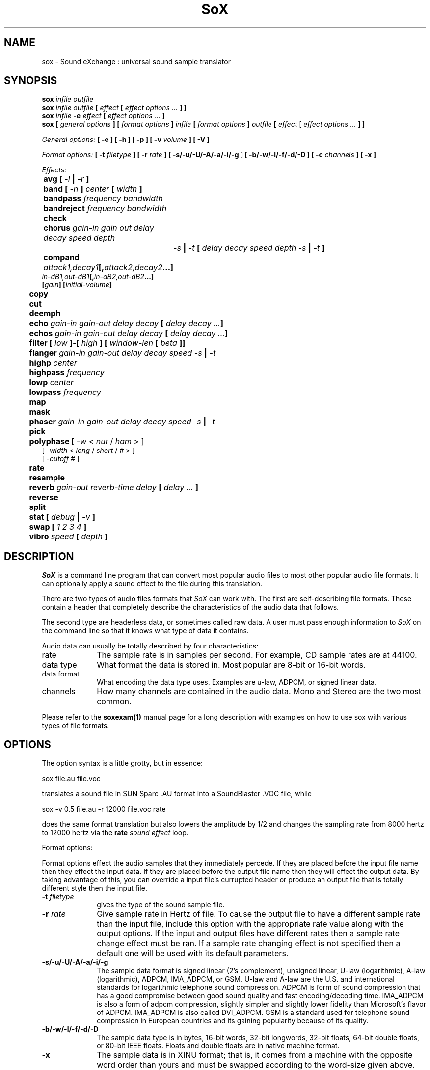 .de Sh
.br
.ne 5
.PP
\fB\\$1\fR
.PP
..
.de Sp
.if t .sp .5v
.if n .sp
..
.TH SoX 1 "December 10, 1999"
.SH NAME
sox \- Sound eXchange : universal sound sample translator
.SH SYNOPSIS
.B sox \fIinfile outfile \fB
.br
.B sox \fIinfile outfile \fB[ \fIeffect\fR 
.B [ \fIeffect options ...\fB ] ]
.br
.B sox \fIinfile \fB-e \fIeffect\fR 
.B [ \fIeffect options ...\fB ]
.br
.B sox
[\fI general options \fB ]
[ \fIformat options \fB ]
\fIinfile\fB 
[ \fIformat options \fB ]
\fIoutfile\fB 
[ \fIeffect\fR [ \fIeffect options ...\fB ] ]
.P
\fIGeneral options:\fB
[ -e ]
[ -h ]
[ -p ]
[ -v \fIvolume\fB ]
[ -V ]
.P
\fIFormat options:\fB
[ \fB-t \fIfiletype\fB ]
[ -r \fIrate\fB ]
[ -s/-u/-U/-A/-a/-i/-g ]
[ -b/-w/-l/-f/-d/-D ]
[ -c \fIchannels\fB ]
[ -x ]
.P
\fIEffects:\fB
.br
	avg [ \fI-l\fB | \fI-r\fB ]
.br
	band \fB[ \fI-n \fB] \fIcenter \fB[ \fIwidth\fB ]
.br
	bandpass \fIfrequency bandwidth\fB
.br
	bandreject \fIfrequency bandwidth\fB
.br
 	check 
.br
	chorus \fIgain-in gain out delay decay speed depth
		-s\fB | \fI-t\fB [ \fIdelay decay speed depth -s\fB | \fI-t\fB ]
.br
	compand \fIattack1,decay1\fB[,\fIattack2,decay2\fB...]
             \fIin-dB1,out-dB1\fB[,\fIin-dB2,out-dB2\fB...]
             [\fIgain\fB] [\fIinitial-volume\fB]
.br
	copy
.br
	cut
.br
	deemph
.br
	echo \fIgain-in gain-out delay decay\fB [ \fIdelay decay ...\fB]
.br
	echos \fIgain-in gain-out delay decay\fB [ \fIdelay decay ...\fB]
.br
	filter \fB[ \fIlow\fB ]\fI-\fB[ \fIhigh\fB ] [ \fIwindow-len\fB [ \fIbeta\fB ]]
.br
	flanger \fIgain-in gain-out delay decay speed -s\fB | \fI-t\fB
.br
	highp \fIcenter\fB
.br
	highpass \fIfrequency\fB
.br
	lowp \fIcenter\fB
.br
	lowpass \fIfrequency\fB
.br
	map
.br
	mask
.br
	phaser \fIgain-in gain-out delay decay speed -s\fB | \fI-t\fB
.br
	pick
.br
	polyphase [ \fI-w \fR< \fInut\fR / \fIham\fR > ] 
               [ \fI -width \fR< \fI long \fR / \fIshort \fR / \fI# \fR> ] 
               [ \fI-cutoff # \fR ]
.br
	\fBrate 
.br
	resample
.br
	reverb \fIgain-out reverb-time delay\fB [ \fIdelay ... \fB]
.br
	reverse
.br
	split
.br
	stat [ \fIdebug\fB | \fI-v\fB ]
.br
	swap [ \fI1 2 3 4\fB ]
.br
	vibro \fIspeed \fB[ \fIdepth\fB ]
.SH DESCRIPTION
.I SoX
is a command line program that can convert most popular audio files
to most other popular audio file formats.  It can optionally apply a
sound effect to the file during this translation.
.P
There are two types of audio files formats that
.I SoX
can work with.  The first are self-describing file formats.  These
contain a header that completely describe the characteristics of
the audio data that follows.
.P
The second type are headerless data, or sometimes called raw data.  A
user must pass enough information to
.I SoX
on the command line so that it knows what type of data it contains.
.P
Audio data can usually be totally described by four characteristics:
.TP 10
rate
The sample rate is in samples per second.  For example, CD sample rates are at 44100.
.TP 10 
data type
What format the data is stored in.  Most popular are 8-bit or 16-bit words.
.TP 10
data format
What encoding the data type uses.  Examples are u-law, ADPCM, or signed linear data.
.TP 10
channels
How many channels are contained in the audio data.  Mono and Stereo are the two most common.
.P
Please refer to the
.B soxexam(1)
manual page for a long description with examples on how to use sox with
various types of file formats.
.SH OPTIONS
The option syntax is a little grotty, but in essence:
.P
.br
	sox file.au file.voc 
.P
.br
translates a sound file in SUN Sparc .AU format 
into a SoundBlaster .VOC file, while
.P
.br
	sox -v 0.5 file.au -r 12000 file.voc rate
.P
.br
does the same format translation but also 
lowers the amplitude by 1/2 and changes
the sampling rate from 8000 hertz to 12000 hertz via
the
.B rate
\fIsound effect\fR loop.
.PP
Format options:
.PP
Format options effect the audio samples that they immediately percede.  If
they are placed before the input file name then they effect the input
data.  If they are placed before the output file name then they will
effect the output data.  By taking advantage of this, you can override
a input file's currupted header or produce an output file that is totally
different style then the input file.
.TP 10
\fB-t\fI filetype
gives the type of the sound sample file.
.TP 10
\fB-r \fIrate\fR
Give sample rate in Hertz of file.  To cause the output file to have
a different sample rate than the input file, include this option
with the appropriate rate value along with the output options.
If the input and output files have
different rates then a sample rate change effect must be ran.  If a
sample rate changing effect is not specified then a default one will be
used with its default parameters.
.TP 10
\fB-s/-u/-U/-A/-a/-i/-g\fR
The sample data format is signed linear (2's complement),
unsigned linear, U-law (logarithmic), A-law (logarithmic),
ADPCM, IMA_ADPCM, or GSM.
U-law and A-law are the U.S. and international
standards for logarithmic telephone sound compression.
ADPCM is form of sound compression that has a good
compromise between good sound quality and fast encoding/decoding
time.
IMA_ADPCM is also a form of adpcm compression, slightly simpler
and slightly lower fidelity than Microsoft's flavor of ADPCM.
IMA_ADPCM is also called DVI_ADPCM.
GSM is a standard used for telephone sound compression in
European countries and its gaining popularity because of its
quality.
.TP 10
\fB-b/-w/-l/-f/-d/-D\fR
The sample data type is in bytes, 16-bit words, 32-bit longwords,
32-bit floats, 64-bit double floats, or 80-bit IEEE floats.
Floats and double floats are in native machine format.
.TP 10
\fB-x\fR
The sample data is in XINU format; that is,
it comes from a machine with the opposite word order 
than yours and must
be swapped according to the word-size given above.
Only 16-bit and 32-bit integer data may be swapped.
Machine-format floating-point data is not portable.
IEEE floats are a fixed, portable format.
.TP 10
\fB-c \fIchannels\fR
The number of sound channels in the data file.
This may be 1, 2, or 4; for mono, stereo, or quad sound data.  To cause
the output file to have a different number of channels than the input
file, include this option with the approraite value with the output
file options.  
If the input and output file have a different number of channels then the
avg effect must be used.  If the avg effect is not specified on the 
command line it will be invoked with default parameters.
.PP
General options:
.TP 10
\fB-e\fR
When used after the input file (so that it applies to the output file)
it allows you to avoid giving an output filename and will not
produce an output file.  It will apply any specified effects
to the input file.  This is mainly useful with the
.B stat
effect but can be used with others.
.TP 10
\fB-h\fR
Print version number and usage information.
.TP 10
\fB-p\fR
Run in preview mode and run fast.  This will somewhat speed up
sox when the output format has a different number of channels and
a different rate than the input file.  The order that the effects 
are run in will be arranged for maximum speed and not quality.
.TP 10
\fB-v \fIvolume\fR
Change amplitude (floating point); 
less than 1.0 decreases, greater than 1.0 increases.
Note: we perceive volume logarithmically, not linearly.
Note: see the
.B stat
effect.
.TP 10
\fB-V\fR
Print a description of processing phases.
Useful for figuring out exactly how
.I sox
is mangling your sound samples.
.SH FILE TYPES
.I SoX
uses the file extension of the input and output file to determine what
type of file format to use.  This can be overriden by specifying the
"-t" option on the command line.
.P
The input and output files may be read from standard in and out.  This
is done by specifing '-' as the filename.
.P
File formats which have headers are checked, 
if that header doesn't seem right,
the program exits with an appropriate message.
.P
The following file formats are supported:
.PP
.TP 10
.B .8svx
Amiga 8SVX musical instrument description format.
.TP 10
.B .aiff
AIFF files used on Apple IIc/IIgs and SGI.
Note: the AIFF format supports only one SSND chunk.
It does not support multiple sound chunks, 
or the 8SVX musical instrument description format.
AIFF files are multimedia archives and
and can have multiple audio and picture chunks.
You may need a separate archiver to work with them.
.TP 10
.B .au
SUN Microsystems AU files.
There are apparently many types of .au files;
DEC has invented its own with a different magic number
and word order.  
The .au handler can read these files but will not write them.
Some .au files have valid AU headers and some do not.
The latter are probably original SUN u-law 8000 hz samples.
These can be dealt with using the 
.B .ul
format (see below).
.TP 10
.B .avr
Audio Visual Research
.br
The AVR format is produced by a number of commercial packages
on the Mac.
.TP 10
.B .cdr
CD-R
.br
CD-R files are used in mastering music Compact Disks.
The file format is, as you might expect, raw stereo
raw unsigned samples at 44khz.  But, there's
some blocking/padding oddity in the format, so it
needs its own handler.
.TP 10
.B .cvs
Continuously Variable Slope Delta modulation
.br
Used to compress speech audio for applications such as voice mail.
.TP 10
.B .dat      
Text Data files
.br
These files contain a textual representation of the
sample data.  There is one line at the beginning
that contains the sample rate.  Subsequent lines
contain two numeric data items: the time since
the beginning of the sample and the sample value.
Values are normalized so that the maximum and minimum
are 1.00 and -1.00.  This file format can be used to
create data files for external programs such as
FFT analyzers or graph routines.  SoX can also convert
a file in this format back into one of the other file
formats.
.TP 10
.B .gsm
GSM 06.10 Lossy Speech Compression
.br
A standard for compressing speech which is used in the
Global Standard for Mobil telecommunications (GSM).  Its good
for its purpose, shrinking audio data size, but it will introduce
lots of noise when a given sound sample is encoded and decoded
multiple times.  This format is used by some voice mail applications.
It is rather CPU intensive.
GSM in
.B sox
is optional and requires access to an external GSM library.  To see
if there is support for gsm run
.I sox -h
and look for it under the list of supported file formats.
.TP 10
.B .hcom
Macintosh HCOM files.
These are (apparently) Mac FSSD files with some variant
of Huffman compression.
The Macintosh has wacky file formats and this format
handler apparently doesn't handle all the ones it should.
Mac users will need your usual arsenal of file converters
to deal with an HCOM file under Unix or DOS.
.TP 10
.B .maud
An Amiga format
.br
An IFF-conform sound file type, registered by
MS MacroSystem Computer GmbH, published along
with the "Toccata" sound-card on the Amiga.
Allows 8bit linear, 16bit linear, A-Law, u-law
in mono and stereo.
.TP 10
.B ossdsp
OSS /dev/dsp device driver
.br
This is a pseudo-file type and can be optionally compiled into Sox.  Run
.B sox -h
to see if you have support for this file type.  When this driver is used
it allows you to open up the OSS /dev/dsp file and configure it to
use the same data type as passed in to
.B Sox.
It works for both playing and recording sound samples.  When playing sound
files it attempts to set up the OSS driver to use the same format as the
input file.  It is suggested to always override the output values to use
the highest quality samples your sound card can handle.  Example:
.I -t ossdsp -w -s /dev/dsp
.TP 10
.B .sf
IRCAM Sound Files.
.br
SoundFiles are used by academic music software 
such as the CSound package, and the MixView sound sample editor.
.TP 10
.B .smp
Turtle Beach SampleVision files.
.br
SMP files are for use with the PC-DOS package SampleVision by Turtle Beach
Softworks. This package is for communication to several MIDI samplers. All
sample rates are supported by the package, although not all are supported by
the samplers themselves. Currently loop points are ignored.
.TP 10
.B sunau
Sun /dev/audio device driver
.br
This is a pseudo-file type and can be optionally compiled into Sox.  Run
.B sox -h
to see if you have support for this file type.  When this driver is used
it allows you to open up a Sun /dev/audio file and configure it to
use the same data type as passed in to
.B Sox.
It works for both playing and recording sound samples.  When playing sound
files it attempts to set up the audio driver to use the same format as the
input file.  It is suggested to always override the output values to use
the highest quality samples your hardware can handle.  Example:
.I -t sunau -w -s /dev/audio
or
.I -t sunau -U -c 1 /dev/audio
for older sun equipment.
.TP 10
.B .txw
Yamaha TX-16W sampler.
.br
A file format from a Yamaha sampling keyboard which wrote IBM-PC
format 3.5" floppies.  Handles reading of files which do not have
the sample rate field set to one of the expected by looking at some
other bytes in the attack/loop length fields, and defaulting to
33kHz if the sample rate is still unknown.
.TP 10
.B .vms
More info to come.
.br
Used to compress speech audio for applications such as voice mail.
.TP 10
.B .voc
Sound Blaster VOC files.
.br
VOC files are multi-part and contain silence parts, looping, and
different sample rates for different chunks.
On input, the silence parts are filled out, loops are rejected,
and sample data with a new sample rate is rejected.
Silence with a different sample rate is generated appropriately.
On output, silence is not detected, nor are impossible sample rates.
.TP 10
.B .wav
Microsoft .WAV RIFF files.
.br
These appear to be very similar to IFF files,
but not the same.  
They are the native sound file format of Windows.
(Obviously, Windows was of such incredible importance
to the computer industry that it just had to have its own 
sound file format.)
Normally \fB.wav\fR files have all formatting information
in their headers, and so do not need any format options
specified for an input file. If any are, they will
override the file header, and you will be warned to this effect.
You had better know what you are doing! Output format
options will cause a format conversion, and the \fB.wav\fR
will written appropriately.
Sox currently can read PCM, ULAW, ALAW, MS ADPCM, and IMA (or DVI) ADPCM.
It can write all of these formats including
.B (NEW!)
the ADPCM styles.
.TP 10
.B .wve
Psion 8-bit alaw
.br
These are 8-bit a-law 8khz sound files used on the
Psion palmtop portable computer.
.TP 10
.B .raw
Raw files (no header).
.br
The sample rate, size (byte, word, etc), 
and style (signed, unsigned, etc.)
of the sample file must be given.
The number of channels defaults to 1.
.TP 10
.B ".ub, .sb, .uw, .sw, .ul, .sl"
These are several suffices which serve as
a shorthand for raw files with a given size and style.
Thus, \fBub, sb, uw, sw, ul\fR and \fBsl\fR
correspond to "unsigned byte", "signed byte",
"unsigned word", "signed word", "ulaw" (byte), and "signed long".
The sample rate defaults to 8000 hz if not explicitly set,
and the number of channels (as always) defaults to 1.
There are lots of Sparc samples floating around in u-law format
with no header and fixed at a sample rate of 8000 hz.
(Certain sound management software cheerfully ignores the headers.)
Similarly, most Mac sound files are in unsigned byte format with
a sample rate of 11025 or 22050 hz.
.TP 10
.B .auto
This is a ``meta-type'': specifying this type for an input file
triggers some code that tries to guess the real type by looking for
magic words in the header.  If the type can't be guessed, the program
exits with an error message.  The input must be a plain file, not a
pipe.  This type can't be used for output files.
.SH EFFECTS
Only one effect from the palette may be applied to a sound sample.
To do multiple effects you'll need to run 
.I sox 
in a pipeline.
.TP 10
avg [ \fI-l\fR | \fI-r\fR ]
Reduce the number of channels by averaging the samples,
or duplicate channels to increase the number of channels.
This effect is automatically used when the number of input
channels differ from the number of output channels.  When reducing
the number of channels it is possible to manually specify the
avg effect and use the \fI-l\fR and \fI-r\fR options to select only
the left or right channel for the output instead of averaging the
two channels.
.TP 10
band \fB[ \fI-n \fB] \fIcenter \fB[ \fIwidth\fB ]
Apply a band-pass filter.
The frequency response drops logarithmically
around the
.I center
frequency.
The
.I width
gives the slope of the drop.
The frequencies at 
.I "center + width"
and
.I "center - width"
will be half of their original amplitudes.
.B Band
defaults to a mode oriented to pitched signals,
i.e. voice, singing, or instrumental music.
The 
.I -n
(for noise) option uses the alternate mode
for un-pitched signals.
.B Warning:
.I -n
introduces a power-gain of about 11dB in the filter, so beware
of output clipping.
.B Band
introduces noise in the shape of the filter,
i.e. peaking at the 
.I center
frequency and settling around it.
See \fBfilter\fR for a bandpass effect with steeper shoulders.
.TP 10
bandpass \fIfrequency bandwidth\fB
Butterworth bandpass filter. Description coming soon!
.TP 10
bandreject \fIfrequency bandwidth\fB
Butterworth bandreject filter.  Description coming soon!
.TP
chorus \fIgain-in gain-out delay decay speed depth 
.TP 10
       -s \fR| \fI-t [ \fIdelay decay speed depth -s \fR| \fI-t ... \fR]
Add a chorus to a sound sample.  Each quadtuple
delay/decay/speed/depth gives the delay in milliseconds
and the decay (relative to gain-in) with a modulation
speed in Hz using depth in milliseconds.
The modulation is either sinodial (-s) or triangular
(-t).  Gain-out is the volume of the output.
.TP
compand \fIattack1,decay1\fR[,\fIattack2,decay2\fR...]
.TP 
        \fIin-dB1,out-dB1\fR[,\fIin-dB2,out-dB2\fR...]
.TP 10
        [\fIgain\fR] [\fIinitial-volume\fR]
Compand (compress or expand) the dynamic range of a sample.  The
attack and decay time specify the integration time over which the
absolute value of the input signal is integrated to determine its
volume.  Where more than one pair of attack/decay parameters are
specified, each channel is treated separately and the number of pairs
must agree with the number of input channels.  The second parameter is
a list of points on the compander's transfer function specified in dB
relative to the maximum possible signal amplitude.  The input values
must be in a strictly increasing order but the transfer function does
not have to be monotonically rising.  The special value \fI-inf\fR may
be used to indicate that the input volume should be associated output
volume.  The points \fI-inf,-inf\fR and \fI0,0\fR are assumed; the
latter may be overridden, but the former may not.  The third
(optional) parameter is a postprocessing gain in dB which is applied
after the compression has taken place; the fourth (optional) parameter
is an initial volume to be assumed for each channel when the effect
starts.  This permits the user to supply a nominal level initially, so
that, for example, a very large gain is not applied to initial signal
levels before the companding action has begun to operate: it is quite
probable that in such an event, the output would be severely clipped
while the compander gain properly adjusts itself.
.TP 10
copy
Copy the input file to the output file.
This is the default effect if both files have the same 
sampling rate.
.TP 10
cut \fIloopnumber
Extract loop #N from a sample.
.TP 10
deemph
Apply a treble attenuation shelving filter to samples in
audio cd format.  The frequency response of pre-emphasized
recordings is rectified.  The filtering is defined in the
standard document ISO 908.
.TP 10
echo \fIgain-in gain-out delay decay \fR[ \fIdelay decay ... \fR]
Add echoing to a sound sample.
Each delay/decay part gives the delay in milliseconds 
and the decay (relative to gain-in) of that echo.
Gain-out is the volume of the output.
.TP 10
echos \fIgain-in gain-out delay decay \fR[ \fIdelay decay ... \fR]
Add a sequence of echos to a sound sample.
Each delay/decay part gives the delay in milliseconds 
and the decay (relative to gain-in) of that echo.
Gain-out is the volume of the output.
.TP 10
filter [ \fIlow\fR ]-[ \fIhigh\fR ] [ \fIwindow-len\fR [ \fIbeta\fR ] ]
Apply a Sinc-windowed lowpass, highpass, or bandpass filter of given
window length to the signal.
\fIlow\fR refers to the frequency of the lower 6dB corner of the filter.
\fIhigh\fR refers to the frequency of the upper 6dB corner of the filter.

A lowpass filter is obtained by leaving \fIlow\fR unspecified, or 0.
A highpass filter is obtained by leaving \fIhigh\fR unspecified, or 0,
or greater than or equal to the Nyquist frequency.

The \fIwindow-len\fR, if unspecified, defaults to 128.
Longer windows give a sharper cutoff, smaller windows a more gradual cutoff.

The \fIbeta\fR, if unspecified, defaults to 16.  This selects a Kaiser window.
You can select a Nuttall window by specifying anything <= 2.0 here.
For more discussion of beta, look under the \fBresample\fR effect.

.TP 10
flanger \fIgain-in gain-out delay decay speed -s \fR| \fI-t
Add a flanger to a sound sample.  Each triple
delay/decay/speed gives the delay in milliseconds
and the decay (relative to gain-in) with a modulation
speed in Hz.
The modulation is either sinodial (-s) or triangular
(-t).  Gain-out is the volume of the output.
.TP 10
highp \fIcenter
Apply a high-pass filter.
The frequency response drops logarithmically with 
.I center
frequency in the middle of the drop.
The slope of the filter is quite gentle.
See \fBfilter\fR for a highpass effect with sharper cutoff.
.TP 10
highpass \fIfrequency\fB
Butterworth highpass filter.  Description comming soon!
.TP 10
lowp \fIcenter
Apply a low-pass filter.
The frequency response drops logarithmically with 
.I center
frequency in the middle of the drop.
The slope of the filter is quite gentle.
See \fBfilter\fR for a lowpass effect with sharper cutoff.
.TP 10
lowpass \fIfrequency\fB
Butterworth lowpass filter.  Description coming soon!
.TP 10
map 
Display a list of loops in a sample,
and miscellaneous loop info.
.TP 10
mask
Add "masking noise" to signal.
This effect deliberately adds white noise to a sound 
in order to mask quantization effects,
created by the process of playing a sound digitally.
It tends to mask buzzing voices, for example.
It adds 1/2 bit of noise to the sound file at the
output bit depth.
.TP 10
phaser \fIgain-in gain-out delay decay speed -s \fR| \fI-t
Add a phaser to a sound sample.  Each triple
delay/decay/speed gives the delay in milliseconds
and the decay (relative to gain-in) with a modulation
speed in Hz.
The modulation is either sinodial (-s) or triangular
(-t).  The decay should be less than 0.5 to avoid
feedback.  Gain-out is the volume of the output.
.TP 10
pick
Select the left or right channel of a stereo sample,
or one of four channels in a quadrophonic sample.
.TP
polyphase [ \fI-w \fR< \fInut\fR / \fIham\fR > ] 
.TP
          [ \fI -width \fR< \fI long \fR / \fIshort \fR / \fI# \fR> ] 
.TP 10
          [ \fI-cutoff # \fR ]
Translate input sampling rate to output sampling rate via polyphase
interpolation, a DSP algorithm.  This method is slow and uses lots
of RAM, but gives much better results than 
.B rate.
.br
-w < nut / ham > : select either a Nuttal (~90 dB stopband) or Hamming
(~43 dB stopband) window.  Default is
.I nut.
.br
-width long / short / # : specify the (approximate) width of the filter.
.I long
is 1024 samples;
.I short
is 128 samples.  Alternatively, an exact number can be used.  Default is
.I long.
The
.I short
option is
.B not
recommended, as it produces poor quality results.
.br
-cutoff # : specify the filter cutoff frequency in terms of fraction of
bandwidth.  If upsampling, then this is the fraction of the original signal
that should go through.  If downsampling, this is the fraction of the
signal left after downsampling.  Default is 0.95.  Remember that
this is a float.

.TP 10
rate
Translate input sampling rate to output sampling rate
via linear interpolation to the Least Common Multiple
of the two sampling rates.
This is the default effect 
if the two files have different sampling rates and the preview options
was specified.
This is fast but noisy:
the spectrum of the original sound will be shifted upwards
and duplicated faintly when up-translating by a multiple.
Lerp-ing is acceptable for cheap 8-bit sound hardware,
but for CD-quality sound you should instead use either
.B resample
or
.B polyphase.
If you are wondering which of
.B SoX's
rate changing effects to use, you will want to read a
detailed analysis of all of them at http://eakaw2.et.tu-dresden.de/~andreas/resample/resample.html
[Nov,1999: These tests need to be updated for sox-12.17, which has bugfixes to the
resample and polyphase code.]
.TP 10
resample [ \fI-qs\fB | \fI-q\fB | \fI-ql\fB ] [ \fIrolloff\fB [ \fIbeta\fB ] ]\fR
Translate input sampling rate to output sampling rate
via simulated analog filtration.
This method is slower than 
.B rate,
but gives much better results.

The \fI-qs\fR, \fI-q\fR, or \fI-ql\fR options specify increased accuracy
at the cost of lower execution speed.  By default, linear interpolation
is used, with a window width about 45 samples at the lower rate.
This gives an accuracy of about 16 bits, but insufficient stopband rejection
in the case that you want to have rolloff greater than about 0.80 of
the Nyquist frequency.
The \fI-q*\fR options use quadratic interpolation of filter
coefficients, resulting in about 24 bits precision.
.br
Following is a table of the reasonable defaults which are built-in to sox:
.br 
   \fBOption  Window rolloff beta interpolation\fR
.br 
   \fB------  ------ ------- ---- -------------\fR
.br
   (none)    45    0.80    16     linear
.br
     -qs     45    0.80    16    quadratic
.br
     -q      75    0.875   16    quadratic
.br
     -ql    149    0.94    16    quadratic
.br 
   \fB------  ------ ------- ---- -------------\fR
.br
.br
\fI-qs\fR, \fI-q\fR, or \fI-ql\fR use window lengths of 45, 75, or 149
samples, respectively, at the lower sample-rate of the two files.
This means progressively sharper stop-band rejection, at proportionally
slower execution times.

\fIrolloff\fR refers to the cut-off frequency of the
low pass filter and is given in terms of the
Nyquist frequency for the lower sample rate.  rolloff therefore should
be something between 0. and 1., in practice 0.8-0.95.  The defaults are
indicated above.

The \fIbeta\fR parameter
determines the type of filter window used.  Any value greater than 2.0 is
the beta for a Kaiser window.  Beta <= 2.0 selects a Nuttall window.
If unspecified, the default is a Kaiser window with beta 16.

In the case of Kaiser window (beta > 2.0), lower betas produce a somewhat
faster transition from passband to stopband, at the cost of noticeable artifacts.
A beta of 16 is the default, beta less than 10 is not recommended.  If you want
a sharper cutoff, don't use low beta's, use a longer sample window.
A Nuttall window is selected by specifying any 'beta' <= 2, and the
Nuttall window has somewhat steeper cutoff than the default Kaiser window.
You will probably not need to use the beta parameter at all, unless you are
just curious about comparing the effects of Nuttall vs. Kaiser windows.

This is the default effect if the two files have different sampling rates.
Default parameters are, as indicated above, Kaiser window of length 45,
rolloff 0.80, beta 16, linear interpolation.

\fBNOTE: \fI-qs\fR is only slightly slower, but more accurate for
16-bit or higher precision.

\fBNOTE:\fR In many cases of up-sampling, no interpolation is needed,
as exact filter coefficients can be computed in a reasonable amount of space.
To be precise, this is done when

.br
           input_rate < output_rate
.br
                      &&
.br
  output_rate/gcd(input_rate,output_rate) <= 511
.br
.TP 10
reverb \fIgain-out delay \fR[ \fIdelay ... \fR]
Add reverberation to a sound sample.  Each delay is given 
in milliseconds and its feedback is depending on the
reverb-time in milliseconds.  Each delay should be in 
the range of half to quarter of reverb-time to get
a realistic reverberation.  Gain-out is the volume of the
output.
.TP 10
reverse 
Reverse the sound sample completely.
Included for finding Satanic subliminals.
.TP 10
split
Turn a mono sample into a stereo sample by copying
the input channel to the left and right channels.
.TP 10
stat [ debug | -v ]
Do a statistical check on the input file,
and print results on the standard error file.
.B stat
may copy the file untouched from input to output,
if you select an output file.  
The "Volume Adjustment:" field in the statistics
gives you the argument to the
.B -v
.I number
which will make the sample as loud as possible without clipping. 
There is an optional parameter
.B -v
that will print out the "Volume Adjustment:" field's value and
return.  This could be of use in scripts to auto convert the
volume.  There is an also an optional parameter
.B debug
that will place sox into debug mode and print out a hex dump of the
sound file from the internal buffer that is in 32-bit signed PCM data.
This is mainly only of use in tracking down endian problems that
creep in to sox on cross-platform versions.
.TP 10
swap [ \fI1 2 3 4\fB ]
Swap channels in multi-channel sound files.  In files with more than 2
channels you may specify the order that the channels should be rearranged
in.
.TP 10
vibro \fIspeed \fB [ \fIdepth\fB ]
Add the world-famous Fender Vibro-Champ sound
effect to a sound sample by using
a sine wave as the volume knob.
.B Speed 
gives the Hertz value of the wave.
This must be under 30.
.B Depth
gives the amount the volume is cut into
by the sine wave,
ranging 0.0 to 1.0 and defaulting to 0.5.
.P
.I Sox
enforces certain effects.
If the two files have different sampling
rates, the requested effect must be one of
.B copy,
or
.B rate,
." or
." .B resample.
If the two files have different numbers of channels,
the 
.B avg
." or other channel mixing
effect must be requested.
.SH BUGS
The syntax is horrific.  Thats the breaks when trying to handle all things from the command line.
.P
Please report any bugs found in this version of sox to Chris Bagwell (cbagwell@sprynet.com)
.SH FILES
.SH SEE ALSO
.BR play (1),
.BR rec (1),
.BR soxexam(1)
.SH NOTICES
The version of Sox that accompanies this manual page is support by 
Chris Bagwell (cbagwell@sprynet.com).  Please refer any questions 
regarding it to this address.  You may obtain the latest version at the 
the web site http://home.sprynet.com/~cbagwell/sox.html
